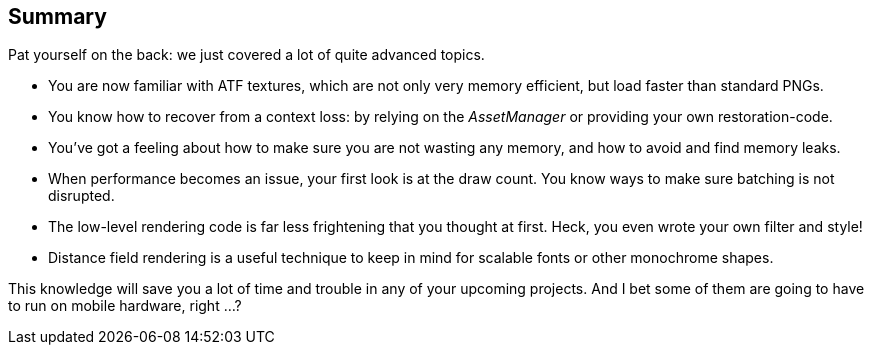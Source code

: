 == Summary

Pat yourself on the back: we just covered a lot of quite advanced topics.

* You are now familiar with ATF textures, which are not only very memory efficient, but load faster than standard PNGs.
* You know how to recover from a context loss: by relying on the _AssetManager_ or providing your own restoration-code.
* You've got a feeling about how to make sure you are not wasting any memory, and how to avoid and find memory leaks.
* When performance becomes an issue, your first look is at the draw count. You know ways to make sure batching is not disrupted.
* The low-level rendering code is far less frightening that you thought at first. Heck, you even wrote your own filter and style!
* Distance field rendering is a useful technique to keep in mind for scalable fonts or other monochrome shapes.

This knowledge will save you a lot of time and trouble in any of your upcoming projects.
And I bet some of them are going to have to run on mobile hardware, right ...?
